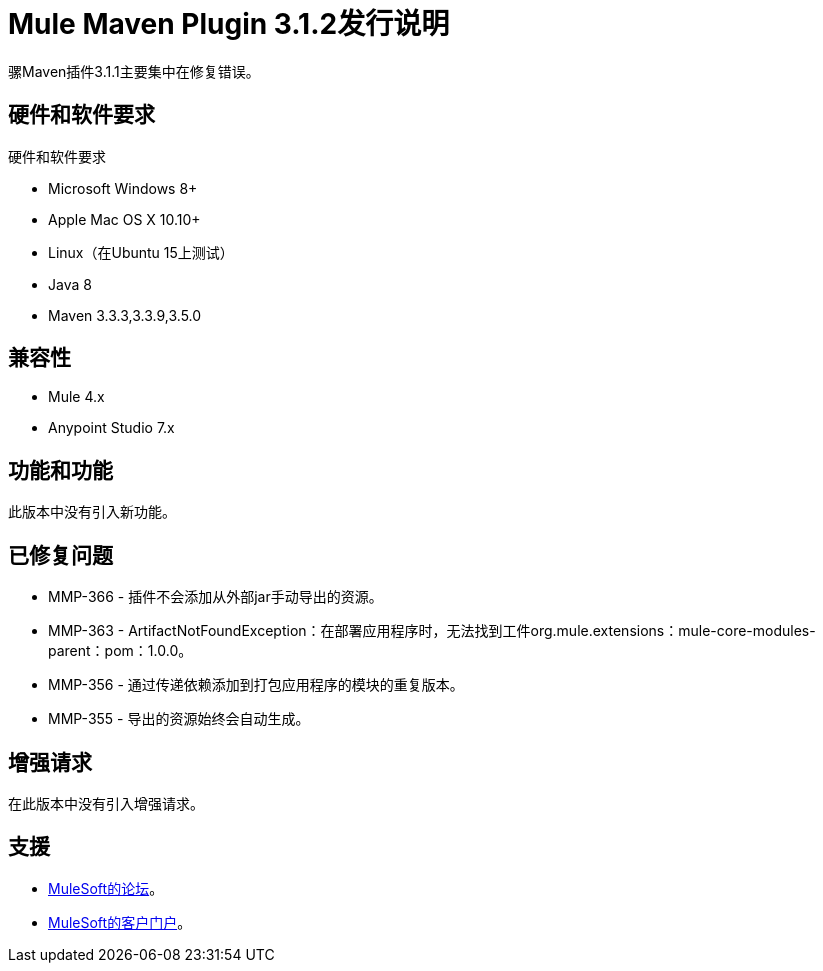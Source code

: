 =  Mule Maven Plugin 3.1.2发行说明

骡Maven插件3.1.1主要集中在修复错误。

== 硬件和软件要求

硬件和软件要求

*  Microsoft Windows 8+
*  Apple Mac OS X 10.10+
*  Linux（在Ubuntu 15上测试）
*  Java 8
*  Maven 3.3.3,3.3.9,3.5.0

== 兼容性

*  Mule 4.x
*  Anypoint Studio 7.x

== 功能和功能

此版本中没有引入新功能。

== 已修复问题

*  MMP-366  - 插件不会添加从外部jar手动导出的资源。
*  MMP-363  -  ArtifactNotFoundException：在部署应用程序时，无法找到工件org.mule.extensions：mule-core-modules-parent：pom：1.0.0。
*  MMP-356  - 通过传递依赖添加到打包应用程序的模块的重复版本。
*  MMP-355  - 导出的资源始终会自动生成。

== 增强请求

在此版本中没有引入增强请求。

== 支援

*  link:http://forums.mulesoft.com/[MuleSoft的论坛]。
*  link:http://www.mulesoft.com/support-login[MuleSoft的客户门户]。
